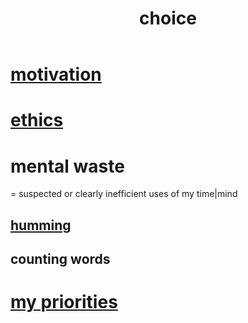 :PROPERTIES:
:ID:       4c25a3eb-4f21-4c20-9fee-2a18275ca089
:END:
#+title: choice
* [[id:7b52eb18-91c5-4f83-be4f-40ff8a918541][motivation]]
* [[id:721b9b4d-63cc-473f-8ccb-bfc8d22240d9][ethics]]
* mental waste
  :PROPERTIES:
  :ID:       38394b72-c48b-4871-bf32-d01b7989ca6c
  :ROAM_ALIASES: OCD
  :END:
  = suspected or clearly inefficient uses of my time|mind
** [[id:d588b701-0384-42b4-975e-bf97ee2e4292][humming]]
** counting words
* [[id:24169b3e-6d41-48dd-9367-6df7a3565bed][my priorities]]
